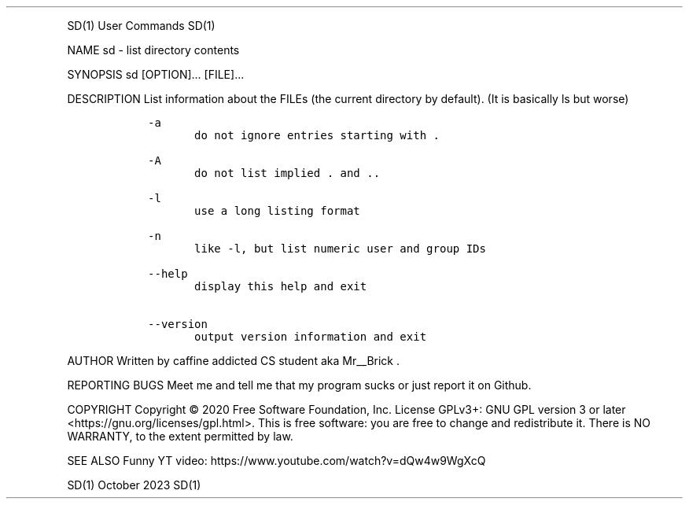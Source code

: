 .\" Automatically generated by Pandoc 2.14.0.3
.\"
.TH "" "" "" "" ""
.hy
.PP
SD(1) User Commands SD(1)
.PP
NAME sd - list directory contents
.PP
SYNOPSIS sd [OPTION]\&... [FILE]\&...
.PP
DESCRIPTION List information about the FILEs (the current directory by
default).
(It is basically ls but worse)
.IP
.nf
\f[C]
   -a
          do not ignore entries starting with .

   -A
          do not list implied . and ..

   -l     
          use a long listing format

   -n 
          like -l, but list numeric user and group IDs

   --help 
          display this help and exit

   --version
          output version information and exit
\f[R]
.fi
.PP
AUTHOR Written by caffine addicted CS student aka Mr__Brick .
.PP
REPORTING BUGS Meet me and tell me that my program sucks or just report
it on Github.
.PP
COPYRIGHT Copyright \[co] 2020 Free Software Foundation, Inc.\ License
GPLv3+: GNU GPL version 3 or later <https://gnu.org/licenses/gpl.html>.
This is free software: you are free to change and redistribute it.
There is NO WARRANTY, to the extent permitted by law.
.PP
SEE ALSO Funny YT video: https://www.youtube.com/watch?v=dQw4w9WgXcQ
.PP
SD(1) October 2023 SD(1)
